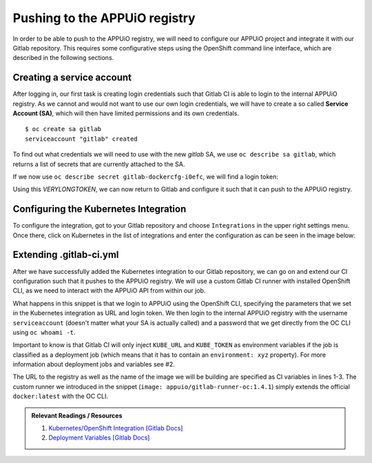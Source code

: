 Pushing to the APPUiO registry
==============================

In order to be able to push to the APPUiO registry, we will need to configure our APPUiO project and integrate it with our Gitlab repository. This requires some configurative steps using the OpenShift command line interface, which are described in the following sections.


Creating a service account
""""""""""""""""""""""""""

After logging in, our first task is creating login credentials such that Gitlab CI is able to login to the internal APPUiO registry. As we cannot and would not want to use our own login credentials, we will have to create a so called **Service Account (SA)**, which will then have limited permissions and its own credentials.

::

    $ oc create sa gitlab
    serviceaccount "gitlab" created

To find out what credentials we will need to use with the new *gitlab* SA, we use ``oc describe sa gitlab``, which returns a list of secrets that are currently attached to the SA.

.. code-block:: yaml
    :emphasize-lines: 12

    $ oc describe sa gitlab
    Name:           gitlab
    Namespace:      docs_example
    Labels:         <none>

    Mountable secrets:      gitlab-token-jrwqs
                            gitlab-dockercfg-i0efc

    Tokens:                 gitlab-token-c9y0s
                            gitlab-token-jrwqs

    Image pull secrets:     gitlab-dockercfg-i0efc

If we now use ``oc describe secret gitlab-dockercfg-i0efc``, we will find a login token:

.. code-block:: yaml
    :emphasize-lines: 8

    $ oc describe secret gitlab-dockercfg-i0efc
    Name:           gitlab-dockercfg-i0efc
    Namespace:      docs_example
    Labels:         <none>
    Annotations:    kubernetes.io/service-account.name=gitlab
                    kubernetes.io/service-account.uid=f6d0f5b4-f507-11e6-a897-fa163ec9e279
                    openshift.io/token-secret.name=gitlab-token-c9y0s
                    openshift.io/token-secret.value=VERYLONGTOKEN

Using this *VERYLONGTOKEN*, we can now return to Gitlab and configure it such that it can push to the APPUiO registry.


Configuring the Kubernetes Integration
""""""""""""""""""""""""""""""""""""""

To configure the integration, got to your Gitlab repository and choose ``Integrations`` in the upper right settings menu. Once there, click on Kubernetes in the list of integrations and enter the configuration as can be seen in the image below:

.. image:: kubernetes_integration.PNG


Extending .gitlab-ci.yml
""""""""""""""""""""""""

After we have successfully added the Kubernetes integration to our Gitlab repository, we can go on and extend our CI configuration such that it pushes to the APPUiO registry. We will use a custom Gitlab CI runner with installed OpenShift CLI, as we need to interact with the APPUiO API from within our job.

.. code-block:: yaml
    :caption: .gitlab-ci.yml
    :linenos:
    :emphasize-lines: 7, 9, 14-15

    variables:
        OC_REGISTRY_URL: registry.appuio.ch
        OC_REGISTRY_IMAGE: $OC_REGISTRY_URL/$KUBE_NAMESPACE/webserver
        OC_VERSION: 1.4.1
        
    build-staging:
      environment: webserver-staging
      stage: deploy-staging
      image: appuio/gitlab-runner-oc:$OC_VERSION
      services:
        - docker:dind
      script:
        # login to the service account to get access to the internal registry
        - oc login $KUBE_URL --token=$KUBE_TOKEN
        - docker login -u serviceaccount -p `oc whoami -t` $OC_REGISTRY_URL
        # build the docker image and tag it as latest
        # use the current latest image as a caching source
        - docker pull $OC_REGISTRY_IMAGE:latest
        - docker build --cache-from $OC_REGISTRY_IMAGE:latest -t $OC_REGISTRY_IMAGE:latest .
        # push the image to the internal registry
        - docker push $OC_REGISTRY_IMAGE:latest

What happens in this snippet is that we login to APPUiO using the OpenShift CLI, specifying the parameters that we set in the Kubernetes integration as URL and login token. We then login to the internal APPUiO registry with the username ``serviceaccount`` (doesn't matter what your SA is actually called) and a password that we get directly from the OC CLI using ``oc whoami -t``.

Important to know is that Gitlab CI will only inject ``KUBE_URL`` and ``KUBE_TOKEN`` as environment variables if the job is classified as a deployment job (which means that it has to contain an ``environment: xyz`` property). For more information about deployment jobs and variables see #2.

The URL to the registry as well as the name of the image we will be building are specified as CI variables in lines 1-3. The custom runner we introduced in the snippet (``image: appuio/gitlab-runner-oc:1.4.1``) simply extends the official ``docker:latest`` with the OC CLI.

.. admonition:: Relevant Readings / Resources
    :class: note

    #. `Kubernetes/OpenShift Integration [Gitlab Docs] <https://docs.gitlab.com/ce/user/project/integrations/kubernetes.html>`_
    #. `Deployment Variables [Gitlab Docs] <https://docs.gitlab.com/ce/ci/variables/#deployment-variables>`_